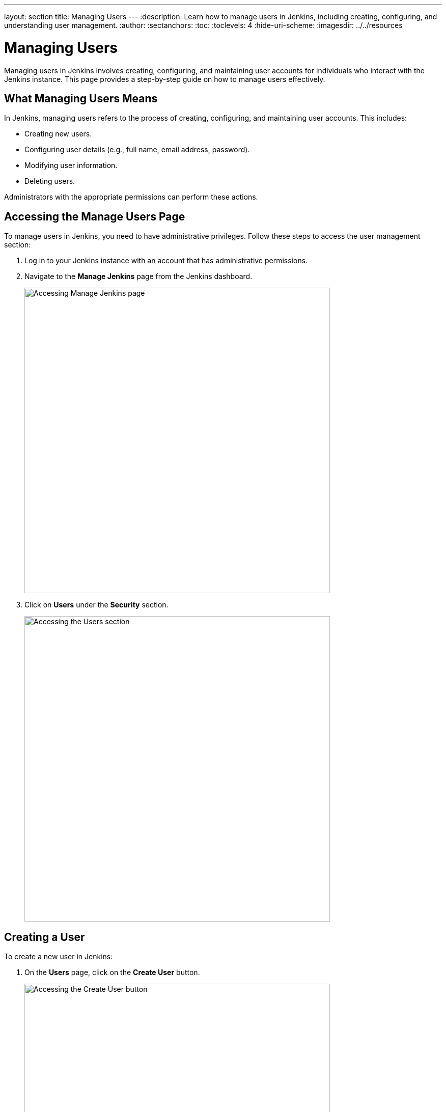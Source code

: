 ---
layout: section
title: Managing Users
---
ifdef::backend-html5[]
:description: Learn how to manage users in Jenkins, including creating, configuring, and understanding user management.
:author:
:sectanchors:
:toc:
:toclevels: 4
:hide-uri-scheme:
ifdef::env-github[:imagesdir: ../resources]
ifndef::env-github[:imagesdir: ../../resources]
endif::[]

= Managing Users

Managing users in Jenkins involves creating, configuring, and maintaining user accounts for individuals who interact with the Jenkins instance. This page provides a step-by-step guide on how to manage users effectively.

== What Managing Users Means

In Jenkins, managing users refers to the process of creating, configuring, and maintaining user accounts. This includes:

- Creating new users.
- Configuring user details (e.g., full name, email address, password).
- Modifying user information.
- Deleting users.

Administrators with the appropriate permissions can perform these actions.

== Accessing the Manage Users Page

To manage users in Jenkins, you need to have administrative privileges. Follow these steps to access the user management section:

. Log in to your Jenkins instance with an account that has administrative permissions.
+
. Navigate to the **Manage Jenkins** page from the Jenkins dashboard.
+
image::managing/manager-users-home-page.png[Accessing Manage Jenkins page,width=600]

. Click on **Users** under the **Security** section.
+
image::managing/select-users.png[Accessing the Users section,width=600]

== Creating a User

To create a new user in Jenkins:

. On the **Users** page, click on the **Create User** button.
+
image::managing/create-users-click.png[Accessing the Create User button,width=600]

. Fill in the required details:
   - **Username**: A unique identifier for the user.
   - **Password**: A secure password for the user.
   - **Confirm Password**: Re-enter the password.
   - **Full Name**: The full name of the user.
   - **Email Address**: The email address of the user.
+
image::managing/create-users.png[Accessing the Create User Page,width=600]

. Click **Create User** to save the new user.
+
For example:
+
image::managing/create-users-example.png[Create User Page Example,width=600]

== Configuring User Settings

Once a user is created, you can configure their settings:

. On the **Manage Users** page, click on the user you want to configure.
+
. Update the following details as needed:
   - **Full Name**: Edit the user's full name.
   - **Description**: Update the user's description.
   - **Credentials**: Change the user's credentials.
+
image::managing/account-preference.png[Configure page,width=600]

. Click **Save** to apply the changes.
+
image::managing/select-user.png[Configuring User page,width=600]

== Modifying User Information

Administrators can modify user information at any time:

. Navigate to the **Manage Users** page.
+
. Click on the user whose information you want to modify.
+
. Update the relevant fields (e.g., full name, email address, password).
+
. Click **Save** to apply the changes.
+

== Deleting a User

To remove a user from Jenkins:

. Navigate to **Manage Users**.
+
. Find the user you want to delete.
+
. Click on the **Delete** button next to the user’s name.
+
image::managing/delete-users.png[Deleting User,width=600]

. Confirm the deletion.
+

⚠️ **Note:** Deleting a user **permanently removes their account** from Jenkins. Make sure they don't have active jobs or responsibilities before proceeding.

== Linking to Security Settings

User management is closely tied to Jenkins' security settings. For more information on configuring permissions and authorization, refer to the link:../managing/security.adoc#authorization[Managing Security - Authorization] documentation.

== Troubleshooting

Here are some common issues you may encounter while managing users:

- **User creation fails:** Ensure that all required fields are filled and the username is unique.
- **User permissions are incorrect:** Check the security settings under *Manage Jenkins > Configure Global Security*.
- **Cannot delete a user:** If a user is associated with active jobs, consider disabling their account instead of deleting it.

== Conclusion

Managing users in Jenkins is a straightforward process that involves creating users, configuring their settings, and ensuring they have the appropriate permissions. By following this guide, you can effectively manage users in your Jenkins instance.